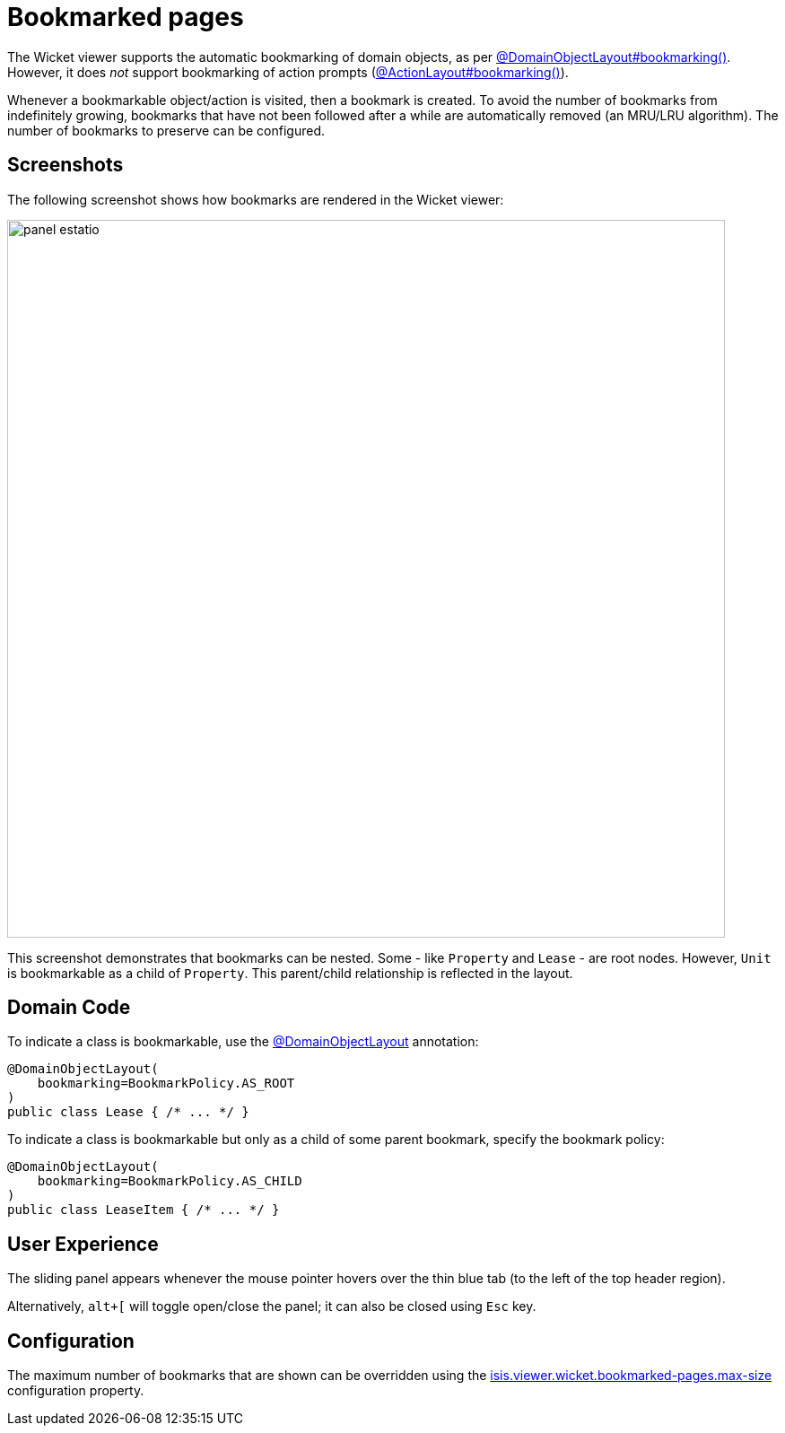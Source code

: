 [[bookmarked-pages]]
= Bookmarked pages

:Notice: Licensed to the Apache Software Foundation (ASF) under one or more contributor license agreements. See the NOTICE file distributed with this work for additional information regarding copyright ownership. The ASF licenses this file to you under the Apache License, Version 2.0 (the "License"); you may not use this file except in compliance with the License. You may obtain a copy of the License at. http://www.apache.org/licenses/LICENSE-2.0 . Unless required by applicable law or agreed to in writing, software distributed under the License is distributed on an "AS IS" BASIS, WITHOUT WARRANTIES OR  CONDITIONS OF ANY KIND, either express or implied. See the License for the specific language governing permissions and limitations under the License.



The Wicket viewer supports the automatic bookmarking of domain objects, as per xref:refguide:applib:index/annotation/DomainObjectLayout.adoc#bookmarking[@DomainObjectLayout#bookmarking()].
However, it does _not_ support bookmarking of action prompts (xref:refguide:applib:index/annotation/ActionLayout.adoc#bookmarking[@ActionLayout#bookmarking()]).

Whenever a bookmarkable object/action is visited, then a bookmark is created.
To avoid the number of bookmarks from indefinitely growing, bookmarks that have not been followed after a while are automatically removed (an MRU/LRU algorithm).
The number of bookmarks to preserve can be configured.


== Screenshots

The following screenshot shows how bookmarks are rendered in the Wicket viewer:

image::bookmarked-pages/panel-estatio.png[width="800px"]

This screenshot demonstrates that bookmarks can be nested.
Some - like `Property` and `Lease` - are root nodes.
However, `Unit` is bookmarkable as a child of `Property`.
This parent/child relationship is reflected in the layout.

== Domain Code

To indicate a class is bookmarkable, use the xref:refguide:applib:index/annotation/DomainObjectLayout.adoc[@DomainObjectLayout] annotation:

[source,java]
----
@DomainObjectLayout(
    bookmarking=BookmarkPolicy.AS_ROOT
)
public class Lease { /* ... */ }
----

To indicate a class is bookmarkable but only as a child of some parent bookmark, specify the bookmark policy:

[source,java]
----
@DomainObjectLayout(
    bookmarking=BookmarkPolicy.AS_CHILD
)
public class LeaseItem { /* ... */ }
----


== User Experience

The sliding panel appears whenever the mouse pointer hovers over the thin blue tab (to the left of the top header region).

Alternatively, `alt+[` will toggle open/close the panel; it can also be closed using `Esc` key.


== Configuration

The maximum number of bookmarks that are shown can be overridden using the  xref:refguide:config:sections/isis.viewer.wicket.adoc#isis.viewer.wicket.bookmarked-pages.max-size[isis.viewer.wicket.bookmarked-pages.max-size] configuration property.

